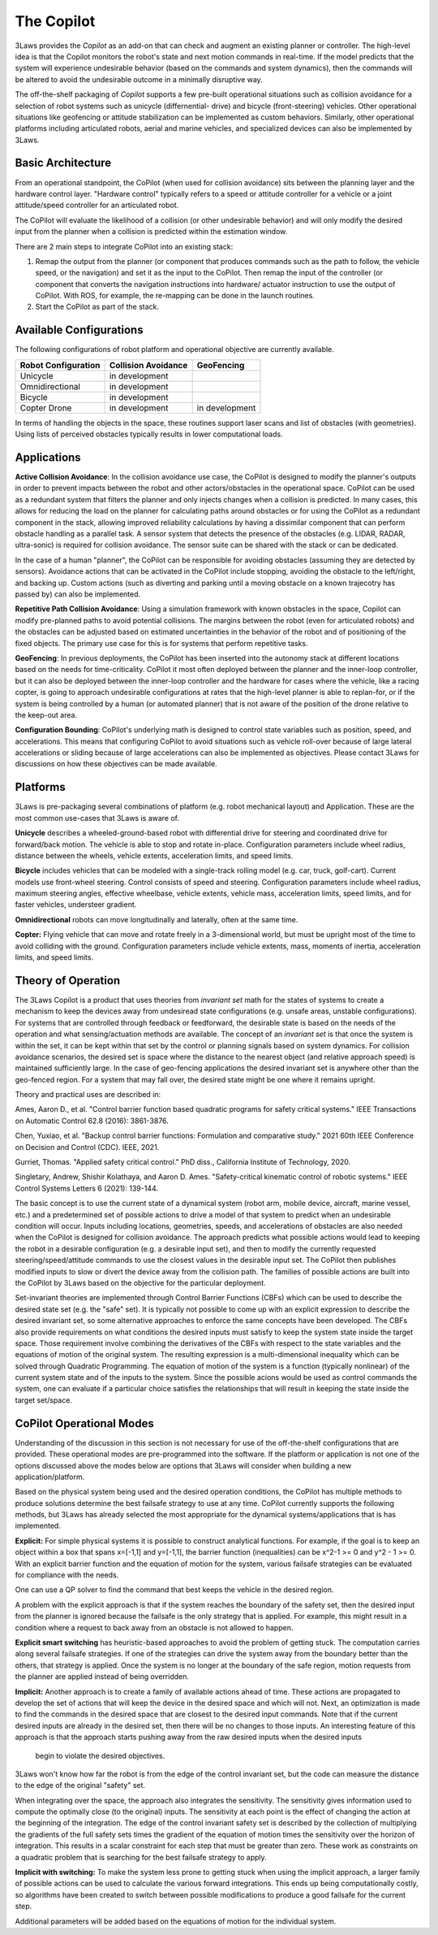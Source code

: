 The Copilot
===========

3Laws provides the *Copilot* as an add-on that can check and augment an existing planner or
controller.  The high-level idea is that the Copilot monitors the robot's state and
next motion commands in real-time. If the model predicts that the system will experience
undesirable behavior (based on the commands and system dynamics), then the commands will
be altered to avoid the undesirable outcome in a minimally disruptive way.

The off-the-shelf packaging of *Copilot* supports a few pre-built operational situations
such as collision avoidance for a selection of robot systems such as unicycle (differnential-
drive) and bicycle (front-steering) vehicles.  Other operational situations like
geofencing or attitude stabilization can be implemented as custom behaviors.  Similarly,
other operational platforms including articulated robots, aerial and marine vehicles, and
specialized devices can also be implemented by 3Laws.

Basic Architecture
------------------

From an operational standpoint, the CoPilot (when used for collision avoidance)
sits between the planning layer and the hardware control layer.  "Hardware control"
typically refers to a speed or attitude controller for a vehicle or a joint
attitude/speed controller for an articulated robot.

.. image:: data/supervisor_architecture_1.png
   :width: 700px
   :alt: CoPilot Architecture showing inputs and outputs from a typical Copilot

The CoPilot will evaluate the likelihood of a collision (or other undesirable behavior) and will only modify
the desired input from the planner when a collision is predicted within the
estimation window.

.. image:: data/supervisor_architecture_1b.png
   :width: 700px
   :alt: CoPilot Architecture showing inputs and outputs from a typical Copilot

There are 2 main steps to integrate CoPilot into an existing stack:

1. Remap the output from the planner (or component that produces commands such
   as the path to follow, the vehicle speed, or the navigation) and set it as
   the input to the CoPilot.  Then remap the input of the controller (or
   component that converts the navigation instructions into hardware/
   actuator instruction to use the output of CoPilot. With ROS, for example,
   the re-mapping can be done in the launch routines.
2. Start the CoPilot as part of the stack.


Available Configurations
------------------------

The following configurations of robot platform and operational objective are
currently available.

+---------------------+---------------------+----------------+
| Robot Configuration | Collision Avoidance | GeoFencing     |
+=====================+=====================+================+
| Unicycle            |    in development   |                |
+---------------------+---------------------+----------------+
| Omnidirectional     |    in development   |                |
+---------------------+---------------------+----------------+
| Bicycle             |    in development   |                |
+---------------------+---------------------+----------------+
| Copter Drone        |    in development   | in development |
+---------------------+---------------------+----------------+

In terms of handling the objects in the space, these routines support laser scans and list of obstacles (with geometries).  Using lists of perceived
obstacles typically results in lower computational loads.

Applications
------------
**Active Collision Avoidance**: In the collision avoidance use case, the CoPilot is designed to modify the
planner's outputs in order to prevent impacts between the robot and other
actors/obstacles in the operational space. CoPilot can be used as a redundant
system that filters the planner and only injects changes when a collision is
predicted.  In many cases, this allows for reducing the load on the planner
for calculating paths around obstacles or for using the CoPilot as a redundant
component in the stack, allowing improved reliability calculations by having
a dissimilar component that can perform obstacle handling as a parallel task.
A sensor system that detects the presence of the obstacles (e.g. LIDAR, RADAR,
ultra-sonic) is required for collision avoidance. The sensor suite can be
shared with the stack or can be dedicated.

In the case of a human "planner", the CoPilot can be responsible for avoiding
obstacles (assuming they are detected by sensors).  Avoidance actions that
can be activated in the CoPilot include stopping, avoiding the obstacle to
the left/right, and backing up.  Custom actions (such as diverting and parking
until a moving obstacle on a known trajecotry has passed by) can also be
implemented.

**Repetitive Path Collision Avoidance**: Using a simulation framework with known
obstacles in the space, Copilot can modify pre-planned paths to avoid
potential collisions.  The margins between the robot (even for articulated
robots) and the obstacles can be adjusted based on estimated uncertainties
in the behavior of the robot and of positioning of the fixed objects. The
primary use case for this is for systems that perform repetitive tasks.

**GeoFencing**: In previous deployments, the CoPilot has been inserted into the
autonomy stack at different locations based on the needs for time-criticality.
CoPilot it most often deployed between the planner and the inner-loop controller,
but it can also be deployed between the inner-loop controller and the hardware
for cases where the vehicle, like a racing copter, is going to approach
undesirable configurations at rates that the high-level planner is able to
replan-for, or if the system is being controlled by a human (or automated
planner) that is not aware of the position of the drone relative to the keep-out
area.

.. image:: data/supervisor_architecture_1c.png
   :width: 700px
   :alt: CoPilot: Alternate placements in the autonomy stack

**Configuration Bounding**:
CoPilot's underlying math is designed to control state variables such as
position, speed, and accelerations.  This means that configuring CoPilot to
avoid situations such as vehicle roll-over because of large lateral accelerations
or sliding because of large accelerations can also be implemented as objectives.
Please contact 3Laws for discussions on how these objectives can be made
available.

Platforms
---------
3Laws is pre-packaging several combinations of platform (e.g. robot mechanical
layout) and Application. These are the most common use-cases that 3Laws is
aware of.

**Unicycle** describes a wheeled-ground-based robot with differential drive for steering
and coordinated drive for forward/back motion.  The vehicle is able to stop and
rotate in-place. Configuration parameters include wheel radius, distance between
the wheels, vehicle extents, acceleration limits, and speed limits.

**Bicycle** includes vehicles that can be modeled with a single-track rolling model
(e.g. car, truck, golf-cart). Current models use front-wheel steering.
Control consists of speed and steering. Configuration parameters include wheel radius, maximum
steering angles, effective wheelbase, vehicle extents, vehicle mass,
acceleration limits, speed limits, and for faster vehicles, understeer
gradient.

**Omnidirectional** robots can move longitudinally and laterally, often at
the same time.

**Copter:** Flying vehicle that can move and rotate freely in a 3-dimensional
world, but must be upright most of the time to avoid colliding with the ground.
Configuration parameters include vehicle extents, mass, moments of inertia,
acceleration limits, and speed limits.

Theory of Operation
-------------------

The 3Laws Copilot is a product that uses theories from *invariant set* math for the states of systems to create a mechanism to keep the devices away from
undesiread state configurations (e.g. unsafe areas, unstable configurations). For systems that
are controlled through feedback or feedforward, the desirable state is based
on the needs of the operation and what sensing/actuation methods are
available. The concept of an *invariant set* is that once the
system is within the set, it can be kept within that set by the control or
planning signals based on system dynamics.  For collision avoidance scenarios, the
desired set is space where the distance to the nearest object (and relative
approach speed) is maintained sufficiently large.  In the case of geo-fencing
applications the desired invariant set is anywhere other than the geo-fenced
region. For a system that may fall over, the desired state might be one where
it remains upright.

Theory and practical uses are described in:

Ames, Aaron D., et al. "Control barrier function based quadratic programs for safety critical systems." IEEE Transactions on Automatic Control 62.8 (2016): 3861-3876.

Chen, Yuxiao, et al. "Backup control barrier functions: Formulation and comparative study." 2021 60th IEEE Conference on Decision and Control (CDC). IEEE, 2021.
   
Gurriet, Thomas. "Applied safety critical control." PhD diss., California Institute of Technology, 2020.

Singletary, Andrew, Shishir Kolathaya, and Aaron D. Ames. "Safety-critical kinematic control of robotic systems." IEEE Control Systems Letters 6 (2021): 139-144.

The basic concept is to use the current state of a dynamical system (robot arm,
mobile device, aircraft, marine vessel, etc.) and a predetermined set of
possible actions to drive a model of that system
to predict when an undesirable condition will occur.
Inputs including locations, geometries, speeds, and accelerations of obstacles
are also needed when the CoPilot is designed for collision avoidance. The
approach predicts what possible actions would lead to keeping the robot in a
desirable configuration (e.g. a desirable input set), and then to
modify the currently requested steering/speed/attitude commands to use the
closest values in the desirable input set.  The CoPilot then publishes
modified inputs to
slow or divert the device away from the collision path.  The families of
possible actions are built into the CoPilot by 3Laws based on the objective
for the particular deployment.

Set-invariant theories are implemented through Control Barrier Functions (CBFs)
which can be used to describe the desired state set (e.g. the "safe" set). It
is typically not possible to come up with an explicit expression to describe
the desired invariant set, so some alternative approaches to enforce the same
concepts have been developed. The CBFs also provide requirements on what
conditions the desired inputs must satisfy to keep the system
state inside the target space.  Those requirement involve combining the
derivatives of the CBFs with respect to the state variables and the equations
of motion of the original system. The resulting expression is a multi-dimensional
inequality which can be solved through Quadratic Programming.
The equation of motion of the system is a function (typically
nonlinear) of the current system state and of the inputs to the system.  Since
the possible acions would be used as control commands the system, one can evaluate if
a particular choice satisfies the relationships that will result
in keeping the state inside the target set/space.


CoPilot Operational Modes
-------------------------

Understanding of the discussion in this section is not necessary for use of
the off-the-shelf configurations that are provided.  These operational modes
are pre-programmed into the software.  If the platform or application is not
one of the options discussed above the modes below are options that 3Laws
will consider when building a new application/platform.

Based on the physical system being used and the desired operation conditions,
the CoPilot has multiple methods to produce solutions determine the best
failsafe strategy to use at any time. CoPilot currently supports the following
methods, but 3Laws has already selected the most appropriate for the dynamical
systems/applications that is has implemented.

**Explicit:**
For simple physical systems it is possible to construct analytical
functions.  For example, if the goal is to keep an object within a box that
spans x=[-1,1] and y=[-1,1], the barrier function (inequalities) can be x^2-1 >= 0 and y^2 - 1 >= 0.  With an explicit barrier function and the equation of
motion for the system, various failsafe strategies can be evaluated for
compliance with the needs.  

One can use a QP solver to find the command that best keeps the vehicle in the desired region.

A problem with the explicit approach is that if the system reaches the
boundary of the safety set, then the desired input from the planner is
ignored because the failsafe is the only strategy that is applied.  For
example, this might result in a condition where a request to back away from
an obstacle is not allowed to happen.

**Explicit smart switching** has heuristic-based approaches to avoid the problem
of getting stuck. The computation carries along several failsafe strategies.
If one of the strategies can drive the system away from the boundary better
than the others, that strategy is applied.  Once the system is no longer at
the boundary of the safe region, motion requests from the planner are applied
instead of being overridden. 

**Implicit:** Another approach is to create a family of available actions
ahead of time.  These actions are propagated to develop the set of actions
that will keep the device in the desired space and which will not.
Next, an optimization is made to find the commands in the desired space that
are closest to the desired input commands.  Note that if the current
desired inputs are already in the desired set, then there will be no changes
to those inputs.  An interesting feature of this approach is that the
approach starts pushing away from the raw desired inputs when the desired inputs
 begin to violate the desired objectives.
3Laws won't know how far the robot is from the edge of the control invariant set, but
the code can measure the distance to the edge of the original "safety" set.

When integrating over the space, the approach also integrates the sensitivity. The
sensitivity gives information used to compute the optimally close (to the
original) inputs. The sensitivity at each point is the effect of changing the
action at the beginning of the integration. The edge of the control
invariant safety
set is described by the collection of multiplying the gradients of the full safety
sets times the gradient of the equation of motion times the sensitivity over the horizon of integration. This results in a scalar constraint
for each step that must be greater than zero.  These
work as constraints on a quadratic problem that is searching for the best
failsafe strategy to apply.

**Implicit with switching:** To make the system less prone to getting stuck
when using the implicit approach, a larger family of possible actions can be used to calculate
the various forward integrations.  This ends up being computationally
costly, so algorithms have been created to switch between possible modifications
to produce a good failsafe for the current step.


Additional parameters will be added based on the equations of motion for the
individual system.
